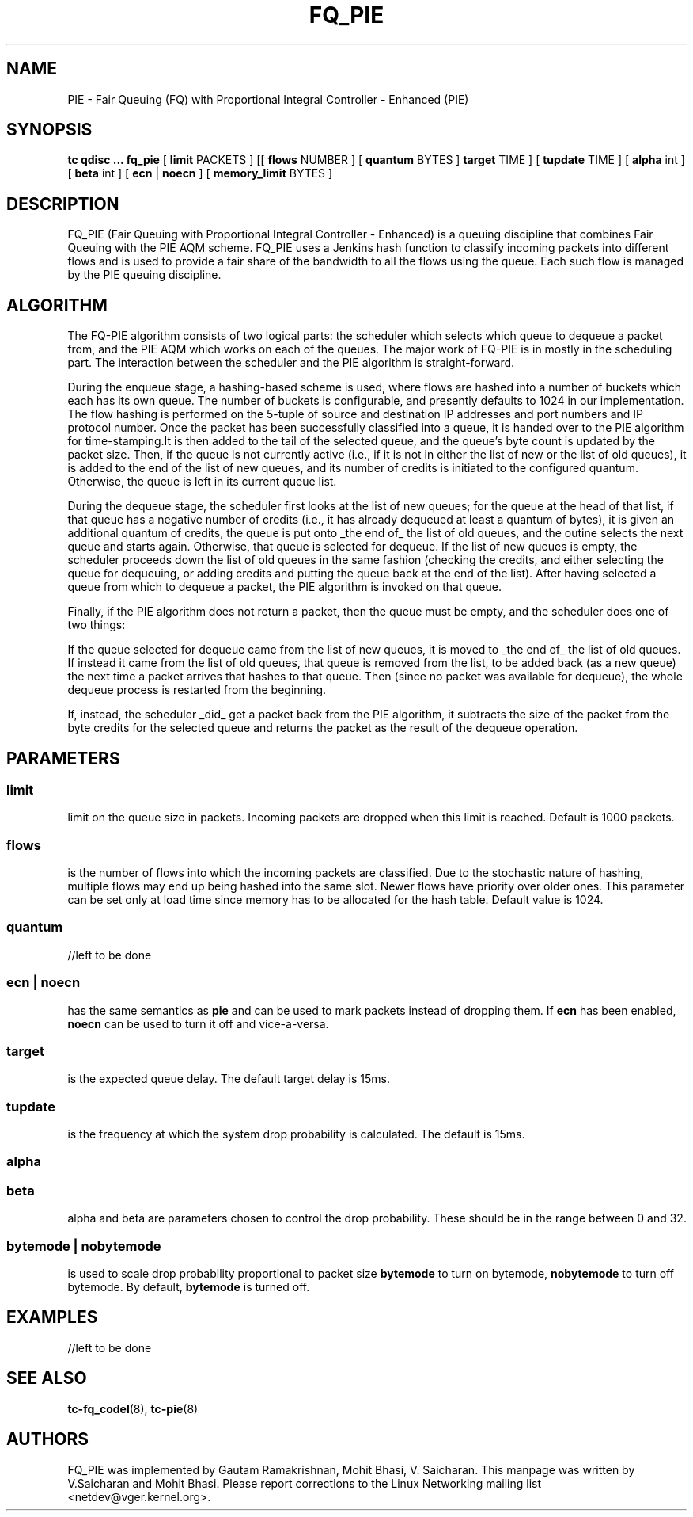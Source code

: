.TH FQ_PIE 8 "5 November 2018" "iproute2" "Linux"
.SH NAME
PIE \- Fair Queuing (FQ) with Proportional Integral Controller - Enhanced (PIE)
.SH SYNOPSIS
.B tc qdisc ... fq_pie
[
.B limit
PACKETS ] [[
.B flows
NUMBER ] [
.B quantum
BYTES ]
.B target
TIME ] [
.B tupdate
TIME ] [
.B alpha
int ] [
.B beta
int ] [
.B ecn
|
.B noecn
] [
.B memory_limit
BYTES ]

.SH DESCRIPTION
FQ_PIE (Fair Queuing with Proportional Integral Controller - Enhanced) is a queuing discipline that combines Fair
Queuing with the PIE AQM scheme. FQ_PIE uses a Jenkins hash function to classify
incoming packets into different flows and is used to provide a fair share of the
bandwidth to all the flows using the queue. Each such flow is managed by the
PIE queuing discipline.

.SH ALGORITHM
The FQ-PIE algorithm consists of two logical parts: the scheduler which selects which queue to dequeue a packet from, and the PIE AQM
which works on each of the queues. The major work of FQ-PIE is in mostly in the scheduling part. The interaction between the scheduler and the
PIE algorithm is straight-forward.

During the enqueue stage, a hashing-based scheme is used, where flows are hashed into a number of buckets which each has its own queue.  The
number of buckets is configurable, and presently defaults to 1024 in our implementation. The flow hashing is performed on the 5-tuple of source
and destination IP addresses and port numbers and IP protocol number. Once the packet has been successfully classified into a queue, it is handed over
to the PIE algorithm for time-stamping.It is then added to the tail of the selected queue, and the queue's byte count is updated by the packet size.
Then, if the queue is not currently active (i.e., if it is not in either the list of new or the list of old queues), it is added to the end of the list of new queues, and
its number of credits is initiated to the configured quantum. Otherwise, the queue is left in its current queue list.

During the dequeue stage, the scheduler first looks at the list of new queues; for the queue at the head of that list, if that queue has a negative number of credits
(i.e., it has already dequeued at least a quantum of bytes), it is given an additional quantum of credits, the queue is put onto _the end of_ the list of old queues, and the
outine selects the next queue and starts again. Otherwise, that queue is selected for dequeue.  If the list of new queues is empty, the scheduler proceeds down the list of old queues
in the same fashion (checking the credits, and either selecting the queue for dequeuing, or adding credits and putting the queue back at the end of the list). After having selected a queue from which to dequeue a packet, the
PIE algorithm is invoked on that queue.


Finally, if the PIE algorithm does not return a packet, then the queue must be empty, and the scheduler does one of two things:

If the queue selected for dequeue came from the list of new queues, it is moved to _the end of_ the list of old queues.
If instead it came from the list of old queues, that queue is removed from the list, to be added back (as a new queue) the next time a packet arrives that
hashes to that queue.  Then (since no packet was available for dequeue), the whole dequeue process is restarted from the beginning.

If, instead, the scheduler _did_ get a packet back from the PIE algorithm, it subtracts the size of the packet from the byte credits for the selected queue and returns the packet as the result of the
dequeue operation.



.SH PARAMETERS
.SS limit
limit on the queue size in packets. Incoming packets are dropped when this limit
is reached. Default is 1000 packets.


.SS flows
is the number of flows into which the incoming packets are classified. Due to
the stochastic nature of hashing, multiple flows may end up being hashed into
the same slot. Newer flows have priority over older ones. This parameter can be
set only at load time since memory has to be allocated for the hash table.
Default value is 1024.


.SS quantum
//left to be done

.SS ecn | noecn
has the same semantics as
.B pie
and can be used to mark packets instead of dropping them. If
.B ecn
has been enabled,
.B noecn
can be used to turn it off and vice-a-versa.

.SS target
is the expected queue delay. The default target delay is 15ms.

.SS tupdate
is the frequency at which the system drop probability is calculated. The default is 15ms.

.SS alpha
.SS beta
alpha and beta are parameters chosen to control the drop probability. These
should be in the range between 0 and 32.


.SS bytemode | nobytemode
is used to scale drop probability proportional to packet size
.B bytemode
to turn on bytemode,
.B nobytemode
to turn off bytemode. By default,
.B bytemode
is turned off.

.SH EXAMPLES

//left to be done

.SH SEE ALSO
.BR tc-fq_codel (8),
.BR tc-pie (8)

.SH AUTHORS
FQ_PIE was implemented by Gautam Ramakrishnan, Mohit Bhasi, V. Saicharan. This manpage was written
by V.Saicharan and Mohit Bhasi. Please report corrections to the Linux Networking
mailing list <netdev@vger.kernel.org>.
